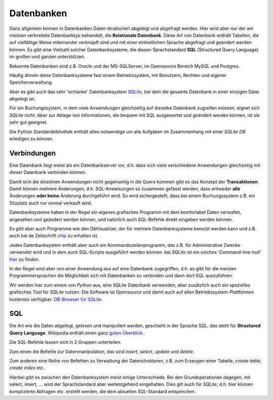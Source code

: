 ﻿
.. index:: Datenbank, relationale Datenbank, SQL, SQLite, SQLite3

.. _db:

###########
Datenbanken
###########

Ganz allgemein können in Datenbanken Daten strukturiert abgelegt und abgefragt werden.
Hier wird aber nur der am meisten verbreitete Datenbanktyp behandelt,
die **Relationale Datenbank**.
Diese Art von Datenbank enthält Tabellen, die auf vielfältige Weise 
miteinander verknüpft sind und mit einer einheitlichen Sprache
abgefragt und geändert werden können.
Es gibt eine Vielzahl solcher Datenbanksysteme, die diesen Sprachstandard 
**SQL** (Structured Query Language) im großen und ganzen unterstützen.

Bekannte Datenbanken sind z.B. Oracle und der MS-SQLServer, 
im Opensource Bereich MySQL und Postgres. 

Häufig ähneln diese Datenbanksysteme fast einem Betriebssystem,
mit Benutzern, Rechten und eigener Speicherverwaltung.

Aber es gibt auch das sehr 'schlanke' Datenbanksystem `SQLite <https://www.sqlite.org>`_, 
bei dem die gesamte Datenbank in einer einzigen Datei abgelegt ist. 

Für ein Buchungssystem, in dem viele Anwendungen gleichzeitig auf dieselbe 
Datenbank zugreifen müssen, eignet sich `SQLite` nicht. Aber 
zur Ablage von Informationen, die bequem mit SQL ausgewertet
und geändert werden können, ist sie sehr gut geeignet.

Die Python Standardbibliothek enthält alles notwendige um alle Aufgaben
im Zusammenhang mit einer `SQLite DB` erledigen zu können.

.. _dbbrowser:

Verbindungen
------------

Eine Datenbank liegt meist als ein Datenbankserver vor, d.h. dass sich
viele verschiedene Anwendungen gleichzeitig mit dieser Datenbank verbinden können.

Damit sich die einzelnen Anwendungen nicht gegenseitig in die Quere kommen
gibt es das Konzept der **Transaktionen**. Damit können mehrere Änderungen, d.h. 
SQL-Anweisungen so zusammen gefasst werden, dass entweder **alle** Änderungen
**oder keine** Änderung durchgeführt wird. So wird sichergestellt, dass bei
einem Buchungssystem z.B. ein Sitzplatz auch nur einmal verkauft wird.

Datenbanksysteme haben in der Regel ein eigenes grafisches Programm
mit dem komfortabel Daten verwaltet, angesehen und geändert werden können,
und natürlich auch SQL-Befehle direkt eingeben werden können.

Es gibt aber auch Programme wie den DbVisualizer, der für mehrere
Datenbanksysteme benutzt werden kann und z.B. auch bei de Zeitschrift
`chip <https://www.chip.de/downloads/DbVisualizer_33173230.html>`_ zu erhalten ist.

Jedes Datenbanksystem enthält aber auch ein Kommandozeilenprogramm, das z.B. für Administrative Zwecke
verwendet wird und in dem auch SQL-Scripte ausgeführt werden können.
bei `SQLite` ist ein solches 'Command-line-tool' `hier <https://www.sqlite.org/download.html>`_ zu finden.

In der Regel wird aber von einer Anwendung aus auf eine Datenbank zugegriffen, d.h. es gibt
für die meisten Programmiersprachen die Möglichkeit sich mit Datenbanken zu verbinden und dann
dort SQL auszuführen.

Wir werden hier zum einem von `Python` aus, eine SQLite Datenbank verwenden,
aber zusätzlich auch ein spezielles grafisches Tool für  `SQLite`  nutzen. Die Software ist Opensource und damit auch auf allen
Betriebssystem-Plattformen kostenlos verfügbar: `DB-Browser für SQLite <https://sqlitebrowser.org/dl/>`_. 

SQL
---

Die Art wie die Daten abgelegt, gelesen und manipuliert
werden, geschieht in der Sprache SQL, das steht für **Structured Query Language**.
Wikipedia enthält einen ganz `guten Überblick <https://de.wikipedia.org/wiki/SQL>`_. 

Die SQL-Befehle lassen sich in 2 Gruppen unterteilen.

Zum einen die Befehle zur Datenmanipulation,
das sind `insert`, `select`, `update` und `delete`.

Zum anderen eine Reihe von Befehlen zu Verwaltung der
Datenstrukturen, z.B. zum Erzeugen einer Tabelle, `create table`, `create index` etc..

Hierbei gibt es zwischen den Datenbanksystem meist einige Unterschiede. Bei den Grundoperationen
dagegen, mit select, insert, ... wird der Sprachstandard aber weitestgehend eingehalten. 
Dies gilt auch für `SQLite`, d.h. hier können komplizierte Abfragen etc. erstellt werden,
die dem aktuellen SQL-Standard entsprechen.
